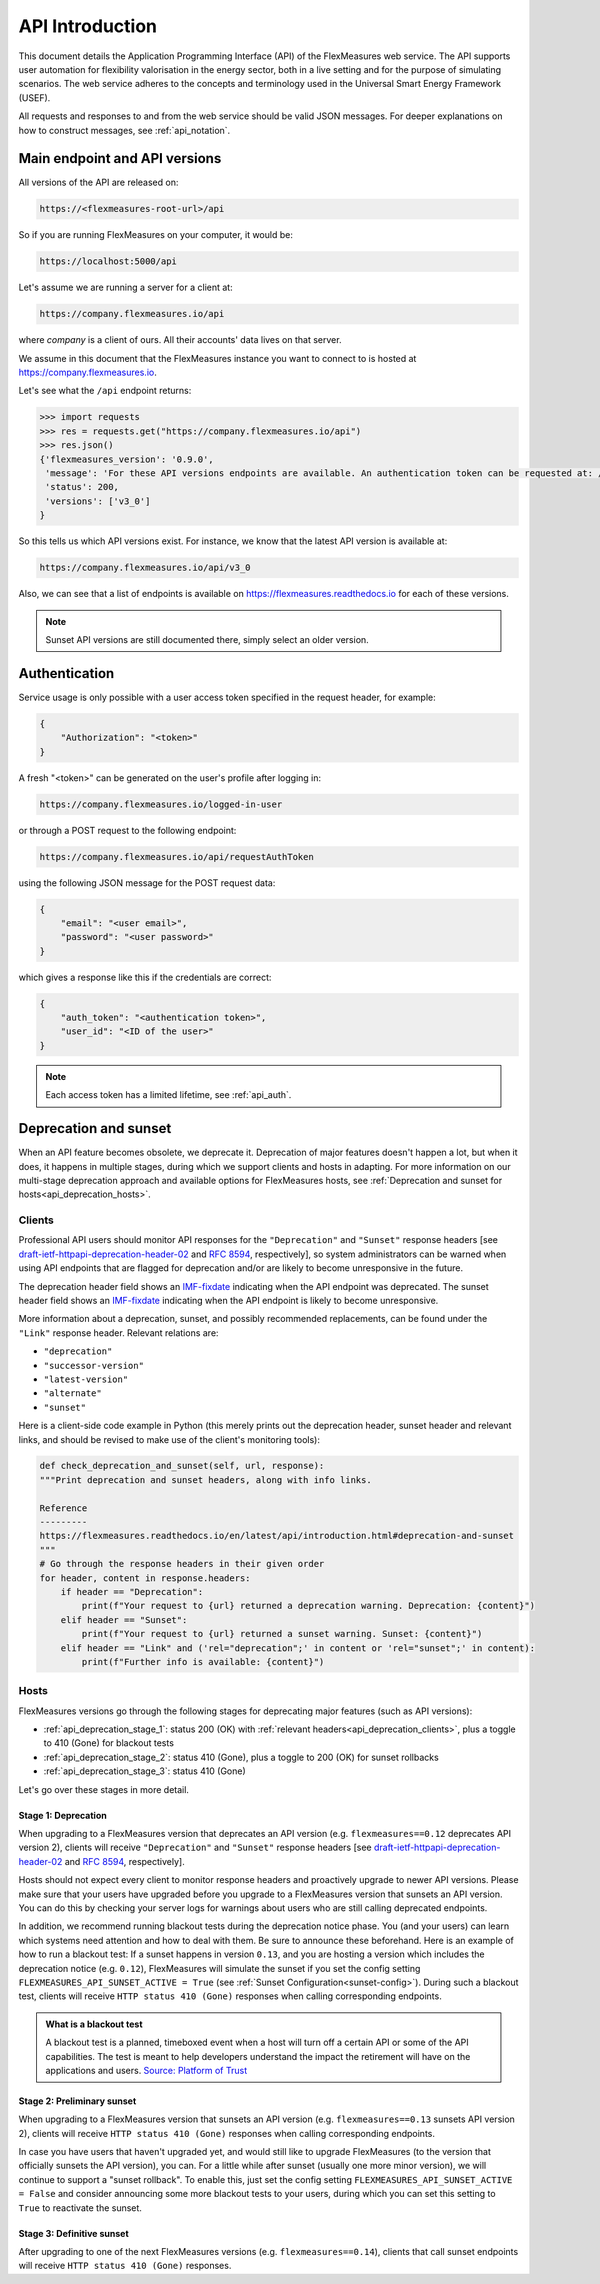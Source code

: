 .. _api_introduction:

API Introduction
============

This document details the Application Programming Interface (API) of the FlexMeasures web service. The API supports user automation for flexibility valorisation in the energy sector, both in a live setting and for the purpose of simulating scenarios. The web service adheres to the concepts and terminology used in the Universal Smart Energy Framework (USEF).

All requests and responses to and from the web service should be valid JSON messages.
For deeper explanations on how to construct messages, see :ref:`api_notation`.

.. _api_versions:

Main endpoint and API versions
------------------------------

All versions of the API are released on:

.. code-block:: html

    https://<flexmeasures-root-url>/api

So if you are running FlexMeasures on your computer, it would be:

.. code-block:: html

    https://localhost:5000/api

Let's assume we are running a server for a client at:

.. code-block:: html

    https://company.flexmeasures.io/api

where `company` is a client of ours. All their accounts' data lives on that server.

We assume in this document that the FlexMeasures instance you want to connect to is hosted at https://company.flexmeasures.io.

Let's see what the ``/api`` endpoint returns:

.. code-block:: python

    >>> import requests
    >>> res = requests.get("https://company.flexmeasures.io/api")
    >>> res.json()
    {'flexmeasures_version': '0.9.0',
     'message': 'For these API versions endpoints are available. An authentication token can be requested at: /api/requestAuthToken. For a list of services, see https://flexmeasures.readthedocs.io',
     'status': 200,
     'versions': ['v3_0']
    }

So this tells us which API versions exist. For instance, we know that the latest API version is available at:

.. code-block:: html

    https://company.flexmeasures.io/api/v3_0


Also, we can see that a list of endpoints is available on https://flexmeasures.readthedocs.io for each of these versions.

.. note:: Sunset API versions are still documented there, simply select an older version.


.. _api_auth:

Authentication
--------------

Service usage is only possible with a user access token specified in the request header, for example:

.. code-block:: json

    {
        "Authorization": "<token>"
    }

A fresh "<token>" can be generated on the user's profile after logging in:

.. code-block:: html

    https://company.flexmeasures.io/logged-in-user

or through a POST request to the following endpoint:

.. code-block:: html

    https://company.flexmeasures.io/api/requestAuthToken

using the following JSON message for the POST request data:

.. code-block:: json

    {
        "email": "<user email>",
        "password": "<user password>"
    }

which gives a response like this if the credentials are correct:

.. code-block:: json

    {
        "auth_token": "<authentication token>",
        "user_id": "<ID of the user>"
    }

.. note:: Each access token has a limited lifetime, see :ref:`api_auth`.

.. _api_deprecation:

Deprecation and sunset
----------------------

When an API feature becomes obsolete, we deprecate it.
Deprecation of major features doesn't happen a lot, but when it does, it happens in multiple stages, during which we support clients and hosts in adapting.
For more information on our multi-stage deprecation approach and available options for FlexMeasures hosts, see :ref:`Deprecation and sunset for hosts<api_deprecation_hosts>`.

.. _api_deprecation_clients:

Clients
^^^^^^^

Professional API users should monitor API responses for the ``"Deprecation"`` and ``"Sunset"`` response headers [see `draft-ietf-httpapi-deprecation-header-02 <https://datatracker.ietf.org/doc/draft-ietf-httpapi-deprecation-header/>`_ and `RFC 8594 <https://www.rfc-editor.org/rfc/rfc8594>`_, respectively], so system administrators can be warned when using API endpoints that are flagged for deprecation and/or are likely to become unresponsive in the future.

The deprecation header field shows an `IMF-fixdate <https://www.rfc-editor.org/rfc/rfc7231#section-7.1.1.1>`_ indicating when the API endpoint was deprecated.
The sunset header field shows an `IMF-fixdate <https://www.rfc-editor.org/rfc/rfc7231#section-7.1.1.1>`_ indicating when the API endpoint is likely to become unresponsive.

More information about a deprecation, sunset, and possibly recommended replacements, can be found under the ``"Link"`` response header. Relevant relations are:

- ``"deprecation"``
- ``"successor-version"``
- ``"latest-version"``
- ``"alternate"``
- ``"sunset"``

Here is a client-side code example in Python (this merely prints out the deprecation header, sunset header and relevant links, and should be revised to make use of the client's monitoring tools):

.. code-block:: python

        def check_deprecation_and_sunset(self, url, response):
        """Print deprecation and sunset headers, along with info links.

        Reference
        ---------
        https://flexmeasures.readthedocs.io/en/latest/api/introduction.html#deprecation-and-sunset
        """
        # Go through the response headers in their given order
        for header, content in response.headers:
            if header == "Deprecation":
                print(f"Your request to {url} returned a deprecation warning. Deprecation: {content}")
            elif header == "Sunset":
                print(f"Your request to {url} returned a sunset warning. Sunset: {content}")
            elif header == "Link" and ('rel="deprecation";' in content or 'rel="sunset";' in content):
                print(f"Further info is available: {content}")

.. _api_deprecation_hosts:

Hosts
^^^^^

FlexMeasures versions go through the following stages for deprecating major features (such as API versions):

- :ref:`api_deprecation_stage_1`: status 200 (OK) with :ref:`relevant headers<api_deprecation_clients>`, plus a toggle to 410 (Gone) for blackout tests
- :ref:`api_deprecation_stage_2`: status 410 (Gone), plus a toggle to 200 (OK) for sunset rollbacks
- :ref:`api_deprecation_stage_3`: status 410 (Gone)

Let's go over these stages in more detail.

.. _api_deprecation_stage_1:

Stage 1: Deprecation
""""""""""""""""""""

When upgrading to a FlexMeasures version that deprecates an API version (e.g. ``flexmeasures==0.12`` deprecates API version 2), clients will receive ``"Deprecation"`` and ``"Sunset"`` response headers [see `draft-ietf-httpapi-deprecation-header-02 <https://datatracker.ietf.org/doc/draft-ietf-httpapi-deprecation-header/>`_ and `RFC 8594 <https://www.rfc-editor.org/rfc/rfc8594>`_, respectively].

Hosts should not expect every client to monitor response headers and proactively upgrade to newer API versions.
Please make sure that your users have upgraded before you upgrade to a FlexMeasures version that sunsets an API version.
You can do this by checking your server logs for warnings about users who are still calling deprecated endpoints.

In addition, we recommend running blackout tests during the deprecation notice phase.
You (and your users) can learn which systems need attention and how to deal with them.
Be sure to announce these beforehand.
Here is an example of how to run a blackout test:
If a sunset happens in version ``0.13``, and you are hosting a version which includes the deprecation notice (e.g. ``0.12``), FlexMeasures will simulate the sunset if you set the config setting ``FLEXMEASURES_API_SUNSET_ACTIVE = True`` (see :ref:`Sunset Configuration<sunset-config>`).
During such a blackout test, clients will receive ``HTTP status 410 (Gone)`` responses when calling corresponding endpoints.

.. admonition:: What is a blackout test
   :class: info-icon

   A blackout test is a planned, timeboxed event when a host will turn off a certain API or some of the API capabilities.
   The test is meant to help developers understand the impact the retirement will have on the applications and users.
   `Source: Platform of Trust <https://design.oftrust.net/api-migration-policies/blackout-testing>`_

.. _api_deprecation_stage_2:

Stage 2: Preliminary sunset
"""""""""""""""""""""""""""

When upgrading to a FlexMeasures version that sunsets an API version (e.g. ``flexmeasures==0.13`` sunsets API version 2), clients will receive ``HTTP status 410 (Gone)`` responses when calling corresponding endpoints.

In case you have users that haven't upgraded yet, and would still like to upgrade FlexMeasures (to the version that officially sunsets the API version), you can.
For a little while after sunset (usually one more minor version), we will continue to support a "sunset rollback".
To enable this, just set the config setting ``FLEXMEASURES_API_SUNSET_ACTIVE = False`` and consider announcing some more blackout tests to your users, during which you can set this setting to ``True`` to reactivate the sunset.

.. _api_deprecation_stage_3:

Stage 3: Definitive sunset
""""""""""""""""""""""""""

After upgrading to one of the next FlexMeasures versions (e.g. ``flexmeasures==0.14``), clients that call sunset endpoints will receive ``HTTP status 410 (Gone)`` responses.
